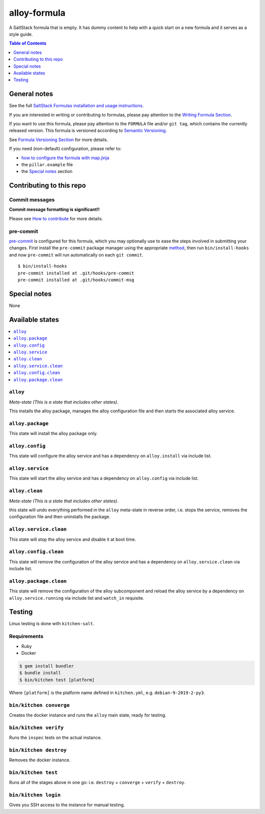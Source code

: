 .. _readme:

alloy-formula
=====================

|img_travis| |img_sr| |img_pc|

.. |img_travis| image:: https://travis-ci.com/saltstack-formulas/alloy-formula.svg?branch=master
   :alt: Travis CI Build Status
   :scale: 100%
   :target: https://travis-ci.com/saltstack-formulas/alloy-formula
.. |img_sr| image:: https://img.shields.io/badge/%20%20%F0%9F%93%A6%F0%9F%9A%80-semantic--release-e10079.svg
   :alt: Semantic Release
   :scale: 100%
   :target: https://github.com/semantic-release/semantic-release
.. |img_pc| image:: https://img.shields.io/badge/pre--commit-enabled-brightgreen?logo=pre-commit&logoColor=white
   :alt: pre-commit
   :scale: 100%
   :target: https://github.com/pre-commit/pre-commit

A SaltStack formula that is empty. It has dummy content to help with a quick
start on a new formula and it serves as a style guide.

.. contents:: **Table of Contents**
   :depth: 1

General notes
-------------

See the full `SaltStack Formulas installation and usage instructions
<https://docs.saltstack.com/en/latest/topics/development/conventions/formulas.html>`_.

If you are interested in writing or contributing to formulas, please pay attention to the `Writing Formula Section
<https://docs.saltstack.com/en/latest/topics/development/conventions/formulas.html#writing-formulas>`_.

If you want to use this formula, please pay attention to the ``FORMULA`` file and/or ``git tag``,
which contains the currently released version. This formula is versioned according to `Semantic Versioning <http://semver.org/>`_.

See `Formula Versioning Section <https://docs.saltstack.com/en/latest/topics/development/conventions/formulas.html#versioning>`_ for more details.

If you need (non-default) configuration, please refer to:

- `how to configure the formula with map.jinja <map.jinja.rst>`_
- the ``pillar.example`` file
- the `Special notes`_ section

Contributing to this repo
-------------------------

Commit messages
^^^^^^^^^^^^^^^

**Commit message formatting is significant!!**

Please see `How to contribute <https://github.com/saltstack-formulas/.github/blob/master/CONTRIBUTING.rst>`_ for more details.

pre-commit
^^^^^^^^^^

`pre-commit <https://pre-commit.com/>`_ is configured for this formula, which you may optionally use to ease the steps involved in submitting your changes.
First install  the ``pre-commit`` package manager using the appropriate `method <https://pre-commit.com/#installation>`_, then run ``bin/install-hooks`` and
now ``pre-commit`` will run automatically on each ``git commit``. ::

  $ bin/install-hooks
  pre-commit installed at .git/hooks/pre-commit
  pre-commit installed at .git/hooks/commit-msg

Special notes
-------------

None

Available states
----------------

.. contents::
   :local:

``alloy``
^^^^^^^^^^^^^^^^^

*Meta-state (This is a state that includes other states)*.

This installs the alloy package,
manages the alloy configuration file and then
starts the associated alloy service.

``alloy.package``
^^^^^^^^^^^^^^^^^^^^^^^^^

This state will install the alloy package only.

``alloy.config``
^^^^^^^^^^^^^^^^^^^^^^^^

This state will configure the alloy service and has a dependency on ``alloy.install``
via include list.

``alloy.service``
^^^^^^^^^^^^^^^^^^^^^^^^^

This state will start the alloy service and has a dependency on ``alloy.config``
via include list.

``alloy.clean``
^^^^^^^^^^^^^^^^^^^^^^^

*Meta-state (This is a state that includes other states)*.

this state will undo everything performed in the ``alloy`` meta-state in reverse order, i.e.
stops the service,
removes the configuration file and
then uninstalls the package.

``alloy.service.clean``
^^^^^^^^^^^^^^^^^^^^^^^^^^^^^^^

This state will stop the alloy service and disable it at boot time.

``alloy.config.clean``
^^^^^^^^^^^^^^^^^^^^^^^^^^^^^^

This state will remove the configuration of the alloy service and has a
dependency on ``alloy.service.clean`` via include list.

``alloy.package.clean``
^^^^^^^^^^^^^^^^^^^^^^^^^^^^^^^

This state will remove the configuration of the alloy subcomponent
and reload the alloy service by a dependency on
``alloy.service.running`` via include list and ``watch_in``
requisite.

Testing
-------

Linux testing is done with ``kitchen-salt``.

Requirements
^^^^^^^^^^^^

* Ruby
* Docker

.. code-block:: bash

   $ gem install bundler
   $ bundle install
   $ bin/kitchen test [platform]

Where ``[platform]`` is the platform name defined in ``kitchen.yml``,
e.g. ``debian-9-2019-2-py3``.

``bin/kitchen converge``
^^^^^^^^^^^^^^^^^^^^^^^^

Creates the docker instance and runs the ``alloy`` main state, ready for testing.

``bin/kitchen verify``
^^^^^^^^^^^^^^^^^^^^^^

Runs the ``inspec`` tests on the actual instance.

``bin/kitchen destroy``
^^^^^^^^^^^^^^^^^^^^^^^

Removes the docker instance.

``bin/kitchen test``
^^^^^^^^^^^^^^^^^^^^

Runs all of the stages above in one go: i.e. ``destroy`` + ``converge`` + ``verify`` + ``destroy``.

``bin/kitchen login``
^^^^^^^^^^^^^^^^^^^^^

Gives you SSH access to the instance for manual testing.

